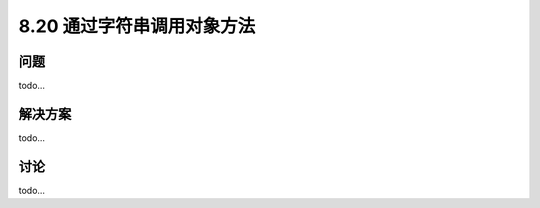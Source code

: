 ============================
8.20 通过字符串调用对象方法
============================

----------
问题
----------
todo...

----------
解决方案
----------
todo...

----------
讨论
----------
todo...
